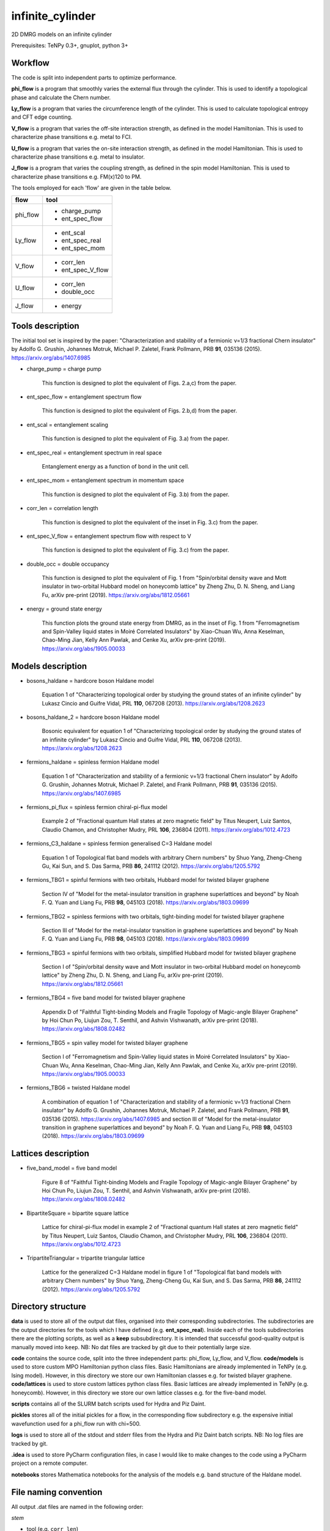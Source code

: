 infinite_cylinder
=================

2D DMRG models on an infinite cylinder

Prerequisites: TeNPy 0.3+, gnuplot, python 3+

Workflow
--------

The code is split into independent parts to optimize performance.

**phi_flow** is a program that smoothly varies the external flux through the cylinder. This is used to identify a topological phase and calculate the Chern number.

**Ly_flow** is a program that varies the circumference length of the cylinder. This is used to calculate topological entropy and CFT edge counting.

**V_flow** is a program that varies the off-site interaction strength, as defined in the model Hamiltonian. This is used to characterize phase transitions e.g. metal to FCI.

**U_flow** is a program that varies the on-site interaction strength, as defined in the model Hamiltonian. This is used to characterize phase transitions e.g. metal to insulator.

**J_flow** is a program that varies the coupling strength, as defined in the spin model Hamiltonian. This is used to characterize phase transitions e.g. FM(x)120 to PM.

The tools employed for each 'flow' are given in the table below.

========   =================
**flow**   **tool**
========   =================
phi_flow   * charge_pump
           * ent_spec_flow
--------   -----------------
Ly_flow    * ent_scal
           * ent_spec_real
           * ent_spec_mom
--------   -----------------
V_flow     * corr_len
           * ent_spec_V_flow
--------   -----------------
U_flow     * corr_len
           * double_occ
--------   -----------------
J_flow     * energy
========   =================

Tools description
-----------------

The initial tool set is inspired by the paper: "Characterization and stability of a fermionic ν=1/3 fractional Chern insulator" by Adolfo G. Grushin, Johannes Motruk, Michael P. Zaletel, Frank Pollmann, PRB **91**, 035136 (2015). https://arxiv.org/abs/1407.6985

* charge_pump = charge pump

    This function is designed to plot the equivalent of Figs. 2.a,c) from the paper.

* ent_spec_flow = entanglement spectrum flow

    This function is designed to plot the equivalent of Figs. 2.b,d) from the paper.

* ent_scal = entanglement scaling

    This function is designed to plot the equivalent of Fig. 3.a) from the paper.

* ent_spec_real = entanglement spectrum in real space

    Entanglement energy as a function of bond in the unit cell.

* ent_spec_mom = entanglement spectrum in momentum space

    This function is designed to plot the equivalent of Fig. 3.b) from the paper.

* corr_len = correlation length

    This function is designed to plot the equivalent of the inset in Fig. 3.c) from the paper.

* ent_spec_V_flow = entanglement spectrum flow with respect to V

    This function is designed to plot the equivalent of Fig. 3.c) from the paper.

* double_occ = double occupancy

    This function is designed to plot the equivalent of Fig. 1 from "Spin/orbital density wave and Mott insulator in two-orbital Hubbard model on honeycomb lattice" by Zheng Zhu, D. N. Sheng, and Liang Fu, arXiv pre-print (2019). https://arxiv.org/abs/1812.05661

* energy = ground state energy

    This function plots the ground state energy from DMRG, as in the inset of Fig. 1 from "Ferromagnetism and Spin-Valley liquid states in Moiré Correlated Insulators" by Xiao-Chuan Wu, Anna Keselman, Chao-Ming Jian, Kelly Ann Pawlak, and Cenke Xu, arXiv pre-print (2019). https://arxiv.org/abs/1905.00033

Models description
------------------

* bosons_haldane = hardcore boson Haldane model

    Equation 1 of "Characterizing topological order by studying the ground states of an infinite cylinder" by Lukasz Cincio and Guifre Vidal, PRL **110**, 067208 (2013). https://arxiv.org/abs/1208.2623

* bosons_haldane_2 = hardcore boson Haldane model

    Bosonic equivalent for equation 1 of "Characterizing topological order by studying the ground states of an infinite cylinder" by Lukasz Cincio and Guifre Vidal, PRL **110**, 067208 (2013). https://arxiv.org/abs/1208.2623

* fermions_haldane = spinless fermion Haldane model

    Equation 1 of "Characterization and stability of a fermionic ν=1/3 fractional Chern insulator" by Adolfo G. Grushin, Johannes Motruk, Michael P. Zaletel, and Frank Pollmann, PRB **91**, 035136 (2015). https://arxiv.org/abs/1407.6985

* fermions_pi_flux = spinless fermion chiral-pi-flux model

    Example 2 of "Fractional quantum Hall states at zero magnetic field" by Titus Neupert, Luiz Santos, Claudio Chamon, and Christopher Mudry, PRL **106**, 236804 (2011). https://arxiv.org/abs/1012.4723

* fermions_C3_haldane = spinless fermion generalised C=3 Haldane model

    Equation 1 of Topological flat band models with arbitrary Chern numbers" by Shuo Yang, Zheng-Cheng Gu, Kai Sun, and S. Das Sarma, PRB **86**, 241112 (2012). https://arxiv.org/abs/1205.5792

* fermions_TBG1 = spinful fermions with two orbitals, Hubbard model for twisted bilayer graphene

    Section IV of "Model for the metal-insulator transition in graphene superlattices and beyond" by Noah F. Q. Yuan and Liang Fu, PRB **98**, 045103 (2018). https://arxiv.org/abs/1803.09699

* fermions_TBG2 = spinless fermions with two orbitals, tight-binding model for twisted bilayer graphene

    Section III of "Model for the metal-insulator transition in graphene superlattices and beyond" by Noah F. Q. Yuan and Liang Fu, PRB **98**, 045103 (2018). https://arxiv.org/abs/1803.09699

* fermions_TBG3 = spinful fermions with two orbitals, simplified Hubbard model for twisted bilayer graphene

    Section I of "Spin/orbital density wave and Mott insulator in two-orbital Hubbard model on honeycomb lattice" by Zheng Zhu, D. N. Sheng, and Liang Fu, arXiv pre-print (2019). https://arxiv.org/abs/1812.05661

* fermions_TBG4 = five band model for twisted bilayer graphene

    Appendix D of "Faithful Tight-binding Models and Fragile Topology of Magic-angle Bilayer Graphene" by Hoi Chun Po, Liujun Zou, T. Senthil, and Ashvin Vishwanath, arXiv pre-print (2018). https://arxiv.org/abs/1808.02482

* fermions_TBG5 = spin valley model for twisted bilayer graphene

    Section I of "Ferromagnetism and Spin-Valley liquid states in Moiré Correlated Insulators" by Xiao-Chuan Wu, Anna Keselman, Chao-Ming Jian, Kelly Ann Pawlak, and Cenke Xu, arXiv pre-print (2019). https://arxiv.org/abs/1905.00033

* fermions_TBG6 = twisted Haldane model

    A combination of equation 1 of "Characterization and stability of a fermionic ν=1/3 fractional Chern insulator" by Adolfo G. Grushin, Johannes Motruk, Michael P. Zaletel, and Frank Pollmann, PRB **91**, 035136 (2015). https://arxiv.org/abs/1407.6985 and section III of "Model for the metal-insulator transition in graphene superlattices and beyond" by Noah F. Q. Yuan and Liang Fu, PRB **98**, 045103 (2018). https://arxiv.org/abs/1803.09699

Lattices description
--------------------

* five_band_model = five band model

    Figure 8 of "Faithful Tight-binding Models and Fragile Topology of Magic-angle Bilayer Graphene" by Hoi Chun Po, Liujun Zou, T. Senthil, and Ashvin Vishwanath, arXiv pre-print (2018). https://arxiv.org/abs/1808.02482

* BipartiteSquare = bipartite square lattice

    Lattice for chiral-pi-flux model in example 2 of "Fractional quantum Hall states at zero magnetic field" by Titus Neupert, Luiz Santos, Claudio Chamon, and Christopher Mudry, PRL **106**, 236804 (2011). https://arxiv.org/abs/1012.4723

* TripartiteTriangular = tripartite triangular lattice

    Lattice for the generalized C=3 Haldane model in figure 1 of "Topological flat band models with arbitrary Chern numbers" by Shuo Yang, Zheng-Cheng Gu, Kai Sun, and S. Das Sarma, PRB **86**, 241112 (2012). https://arxiv.org/abs/1205.5792

Directory structure
-------------------

**data** is used to store all of the output dat files, organised into their corresponding subdirectories. The subdirectories are the output directories for the tools which I have defined (e.g. **ent_spec_real**). Inside each of the tools subdirectories there are the plotting scripts, as well as a **keep** subsubdirectory. It is intended that successful good-quality output is manually moved into ``keep``. NB: No dat files are tracked by git due to their potentially large size.

**code** contains the source code, split into the three independent parts: phi_flow, Ly_flow, and V_flow. **code/models** is used to store custom MPO Hamiltonian python class files. Basic Hamiltonians are already implemented in TeNPy (e.g. Ising model). However, in this directory we store our own Hamiltonian classes e.g. for twisted bilayer graphene. **code/lattices** is used to store custom lattices python class files. Basic lattices are already implemented in TeNPy (e.g. honeycomb). However, in this directory we store our own lattice classes e.g. for the five-band model.

**scripts** contains all of the SLURM batch scripts used for Hydra and Piz Daint.

**pickles** stores all of the initial pickles for a flow, in the corresponding flow subdirectory e.g. the expensive initial wavefunction used for a phi_flow run with chi=500.

**logs** is used to store all of the stdout and stderr files from the Hydra and Piz Daint batch scripts. NB: No log files are tracked by git.

**.idea** is used to store PyCharm configuration files, in case I would like to make changes to the code using a PyCharm project on a remote computer.

**notebooks** stores Mathematica notebooks for the analysis of the models e.g. band structure of the Haldane model.

File naming convention
----------------------

All output .dat files are named in the following order:

*stem*

- tool (e.g. ``corr_len``)
- model (e.g. ``Hubbard``)
- lattice (e.g. ``Honeycomb``)
- initial state (e.g. ``neel``)
- tile units (``[0, 1]`` or ``['up', 'down']``)
- chi (i.e. ``chi_max``)

*leaf*

{- t
- U
- mu
- V}
/
{- J
- Js
- Jv}

- Lx
- Ly
- phi (i.e. phi_ext)

NB: For a range of parameter values in an output file, we denote this by the order: min value _ max value _ number of samples (e.g. ``V_0_1_4``). Or for discrete parameters, simply by the order: min value _ max value (e.g. ``Ly_2_8``).

*name = stem + leaf*

Example:  ``data/ent_spec_real/ent_spec_real_Hubbard_Square_neel_tile_down_up_chi_100_t_-1_U_1_mu_0.5_V_0_Lx_2_Ly_2.dat``

Benchmarks
----------

These benchmarks will be updated as the code is optimized. The specifications of the machines is as follows:

**laptop** is a Dell XPS13 9370 with a quad-core Intel Core i7-8550U CPU @ 1.80GHz and 16GB of RAM. One node with 4 OpenMP threads.

**Hydra** specification is listed here: https://www.id.uzh.ch/en/scienceit/infrastructure/hydra.html Flows spread across 3 nodes with 16 OpenMP threads each.

**Piz Daint** specification is listed here: https://www.cscs.ch/computers/piz-daint/ Flows spread across 3 nodes with 36 OpenMP threads each.

NB: TeNPy uses Intel MKL and so is OpenMP capable. However, neither MPI nor hyperthreading are configured at the moment.

----

1) half-filled Haldane Chern insulator (chi = 100, Ly = 3)

=========   ==========   ==========   ==========
machine      phi_flow     Ly_flow      V_flow
=========   ==========   ==========   ==========
laptop       00:14:44     00:02:08     00:10:47
---------   ----------   ----------   ----------
Hydra        00:44:36     00:05:08     00:29:27
---------   ----------   ----------   ----------
Piz Daint    00:43:05     00:04:56     00:31:06
=========   ==========   ==========   ==========

2) half-filled Haldane Chern insulator (chi = 400, Ly = 3)

=========   ==========   ==========   ==========
machine      phi_flow     Ly_flow      V_flow
=========   ==========   ==========   ==========
laptop       02:12:40     00:20:54     01:31:51
---------   ----------   ----------   ----------
Hydra        02:16:36     00:52:48     03:18:40
---------   ----------   ----------   ----------
Piz Daint    03:09:36     00:19:58     02:10:13
=========   ==========   ==========   ==========

3) third-filled Haldane fractional Chern insulator (chi = 500, Ly = 6)

=========   ==========   ==========   ==========
machine      phi_flow     Ly_flow      V_flow
=========   ==========   ==========   ==========
laptop       time out     09:34:43     queuing
---------   ----------   ----------   ----------
Hydra        time out     12:53:20     time out
---------   ----------   ----------   ----------
Piz Daint    time out     10:24:04     time out
=========   ==========   ==========   ==========

----

Parameters given for the flows are based on those in "Characterization and stability of a fermionic ν=1/3 fractional Chern insulator" by Adolfo G. Grushin, Johannes Motruk, Michael P. Zaletel, Frank Pollmann, PRB **91**, 035136 (2015). https://arxiv.org/abs/1407.6985

**phi_flow** : phi_min=0, phi_max=1, phi_samp=41

**Ly_flow** : Ly_min=3, Ly_max=6, Ly_samp=2

**V_flow** : V_min=0, V_max=4, V_samp=27

Multiple batches
----------------

A **batch** is defined as a set of 4 **flows** such that {phi_flow, Ly_flow, V_flow, U_flow}. Sometimes, it may be more efficient to schedule multiple batches simultaneously, each with a different set of parameters. Currently, the code is configured to schedule up to 3 batches at once. In order to schedule multiple batches, you need to follow these steps:

1) Start the run e.g. ``./run_hydra 3 1 2`` to start a hydra run with 3 simultaneously scheduled batches. The possible command-line arguments are [1, 2, 3]. (There is no specific order of flows within a batch.)

2) This will call the SLURM scripts stored in the ``scripts`` folder. If you want to modify the expected runtime for each of the flows individually, you can do this here. Each of the flows is set to the maximum allowed runtime (24 hours) by default.

3) The scripts then start the flows with the corresponding parameter files stored in the ``code/parameters`` folder. The command-line argument for the flow (e.g. ``./V_flow.py hydra3``) directly determines which parameter file is imported (e.g. ``param_hydra3.py``). You can edit the parameters for each batch here.

Pickling capability
-------------------

A pickling capability has been added if you would like to save the initial ``[E, psi, M]`` or ``engine`` of a flow. For example, you can save an (expensive) initial DMRG wavefunction, so that you can perform a variety of calculations with it at a later stage. In practise, the change has been to replace ``run_iDMRG`` --> ``run_iDMRG_pickle`` and ``define_iDMRG_engine`` --> ``define_iDMRG_engine_pickle``. You can set the boolean parameters ``use_pickle`` (to use a pickled state) or ``make_pickle`` (to pickle a state for later) in the parameter files. By default, all pickling is ignored and the code works as before.